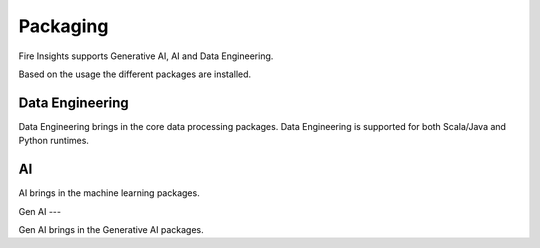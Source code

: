 Packaging
=======

Fire Insights supports Generative AI, AI and Data Engineering.

Based on the usage the different packages are installed.

Data Engineering
------------

Data Engineering brings in the core data processing packages. Data Engineering is supported for both Scala/Java and Python runtimes.

AI
--

AI brings in the machine learning packages.

Gen AI
---

Gen AI brings in the Generative AI packages.


